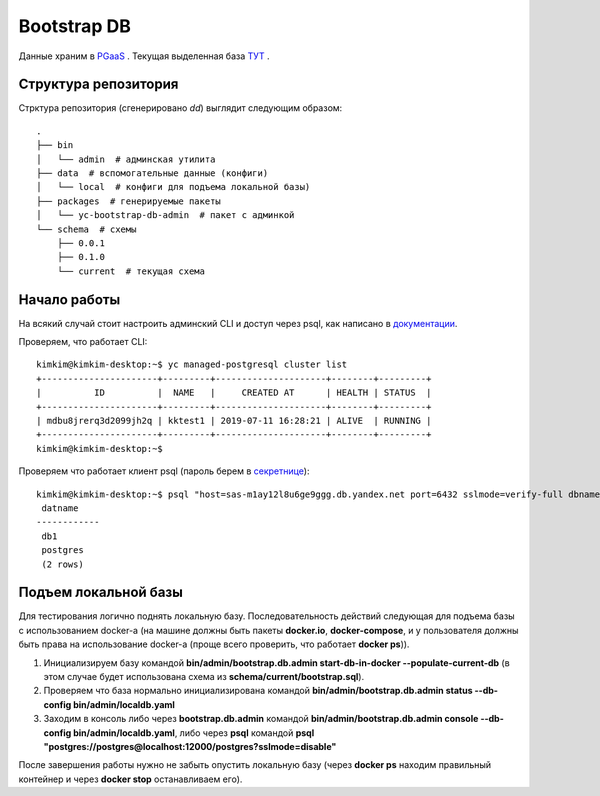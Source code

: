 ============
Bootstrap DB
============

Данные храним в `PGaaS <https://doc.yandex-team.ru/cloud/managed-postgresql/index
.html>`_ . Текущая выделенная база `ТУТ <https://yc.yandex-team.ru/folders/foospamdce0ds1n151uq/managed-postgresql/cluster/mdbu8jrerq3d2099jh2q>`_ .


Структура репозитория
---------------------

Стрктура репозитория (сгенерировано `dd`) выглядит следующим образом:
::

    .
    ├── bin
    │   └── admin  # админская утилита
    ├── data  # вспомогательные данные (конфиги)
    │   └── local  # конфиги для подъема локальной базы)
    ├── packages  # генерируемые пакеты
    │   └── yc-bootstrap-db-admin  # пакет с админкой
    └── schema  # схемы
        ├── 0.0.1
        ├── 0.1.0
        └── current  # текущая схема

Начало работы
-------------

На всякий случай стоит настроить админский CLI и доступ через psql, как написано в `документации <https://doc
.yandex-team.ru/cloud/managed-postgresql/quickstart.html>`_.

Проверяем, что работает CLI:

::

  kimkim@kimkim-desktop:~$ yc managed-postgresql cluster list
  +----------------------+---------+---------------------+--------+---------+
  |          ID          |  NAME   |     CREATED AT      | HEALTH | STATUS  |
  +----------------------+---------+---------------------+--------+---------+
  | mdbu8jrerq3d2099jh2q | kktest1 | 2019-07-11 16:28:21 | ALIVE  | RUNNING |
  +----------------------+---------+---------------------+--------+---------+
  kimkim@kimkim-desktop:~$


Проверяем что работает клиент psql (пароль берем в `секретнице <https://yav.yandex-team.ru/secret/sec-01dfkaxd90gnd02pqb85r9eyey/explore/versions>`_):

::

  kimkim@kimkim-desktop:~$ psql "host=sas-m1ay12l8u6ge9ggg.db.yandex.net port=6432 sslmode=verify-full dbname=db1 user=user1 target_session_attrs=read-write" -c "SELECT datname FROM pg_database WHERE datistemplate = false"
   datname
  ------------
   db1
   postgres
   (2 rows)


Подъем локальной базы
---------------------

Для тестирования логично поднять локальную базу. Последовательность действий следующая для подъема базы с использованием docker-а (на машине должны быть пакеты **docker.io**, **docker-compose**, и у пользователя должны быть права на использование docker-а (проще всего проверить, что работает **docker ps**)).

#. Инициализируем базу командой **bin/admin/bootstrap.db.admin start-db-in-docker --populate-current-db** (в этом случае будет использована схема из **schema/current/bootstrap.sql**).
#. Проверяем что база нормально инициализирована командой **bin/admin/bootstrap.db.admin status --db-config bin/admin/localdb.yaml**
#. Заходим в консоль либо через **bootstrap.db.admin** командой **bin/admin/bootstrap.db.admin console --db-config bin/admin/localdb.yaml**, либо через **psql** командой **psql "postgres://postgres@localhost:12000/postgres?sslmode=disable"**

После завершения работы нужно не забыть опустить локальную базу (через **docker ps** находим правильный контейнер и через **docker stop** останавливаем его).
